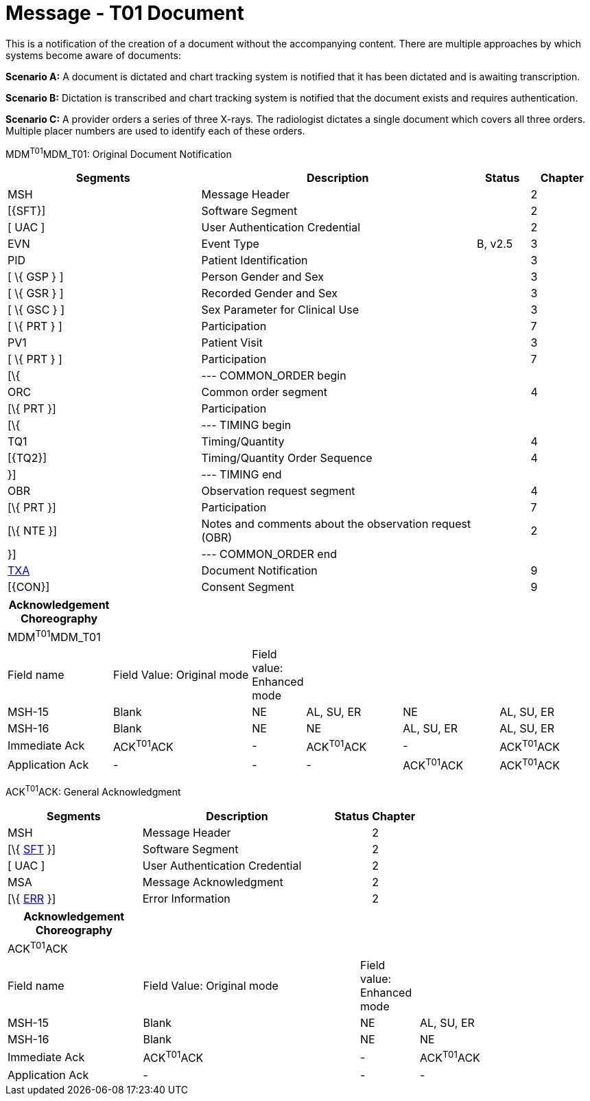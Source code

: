 = Message - T01 Document
:render_as: Message Page
:v291_section: 9.6.1

This is a notification of the creation of a document without the accompanying content. There are multiple approaches by which systems become aware of documents:

*Scenario A:* A document is dictated and chart tracking system is notified that it has been dictated and is awaiting transcription.

*Scenario B:* Dictation is transcribed and chart tracking system is notified that the document exists and requires authentication.

*Scenario C:* A provider orders a series of three X-rays. The radiologist dictates a single document which covers all three orders. Multiple placer numbers are used to identify each of these orders.

MDM^T01^MDM_T01: Original Document Notification

[width="100%",cols="33%,47%,9%,11%",options="header",]

|===

|Segments |Description |Status |Chapter

|MSH |Message Header | |2

|[\{SFT}] |Software Segment | |2

|[ UAC ] |User Authentication Credential | |2

|EVN |Event Type |B, v2.5 |3

|PID |Patient Identification | |3

|[ \{ GSP } ] |Person Gender and Sex | |3

|[ \{ GSR } ] |Recorded Gender and Sex | |3

|[ \{ GSC } ] |Sex Parameter for Clinical Use | |3

|[ \{ PRT } ] |Participation | |7

|PV1 |Patient Visit | |3

|[ \{ PRT } ] |Participation | |7

|[\{ |--- COMMON_ORDER begin | |

|ORC |Common order segment | |4

|[\{ PRT }] |Participation | |

|[\{ |--- TIMING begin | |

|TQ1 |Timing/Quantity | |4

|[\{TQ2}] |Timing/Quantity Order Sequence | |4

|}] |--- TIMING end | |

|OBR |Observation request segment | |4

|[\{ PRT }] |Participation | |7

|[\{ NTE }] |Notes and comments about the observation request (OBR) | |2

|}] |--- COMMON_ORDER end | |

|link:#TXA[TXA] |Document Notification | |9

|[\{CON}] |Consent Segment | |9

|===

[width="100%",cols="18%,25%,6%,17%,17%,17%",options="header",]

|===

|Acknowledgement Choreography | | | | |

|MDM^T01^MDM_T01 | | | | |

|Field name |Field Value: Original mode |Field value: Enhanced mode | | |

|MSH-15 |Blank |NE |AL, SU, ER |NE |AL, SU, ER

|MSH-16 |Blank |NE |NE |AL, SU, ER |AL, SU, ER

|Immediate Ack |ACK^T01^ACK |- |ACK^T01^ACK |- |ACK^T01^ACK

|Application Ack |- |- |- |ACK^T01^ACK |ACK^T01^ACK

|===

ACK^T01^ACK: General Acknowledgment

[width="100%",cols="33%,47%,9%,11%",options="header",]

|===

|Segments |Description |Status |Chapter

|MSH |Message Header | |2

|[\{ link:#SFT[SFT] }] |Software Segment | |2

|[ UAC ] |User Authentication Credential | |2

|MSA |Message Acknowledgment | |2

|[\{ link:#ERR[ERR] }] |Error Information | |2

|===

[width="100%",cols="23%,37%,10%,30%",options="header",]

|===

|Acknowledgement Choreography | | |

|ACK^T01^ACK | | |

|Field name |Field Value: Original mode |Field value: Enhanced mode |

|MSH-15 |Blank |NE |AL, SU, ER

|MSH-16 |Blank |NE |NE

|Immediate Ack |ACK^T01^ACK |- |ACK^T01^ACK

|Application Ack |- |- |-

|===

[message-tabs, ["MDM^T01^MDM_T01", "MDM Interaction", "ACK^T01^ACK", "ACK Interaction"]]

